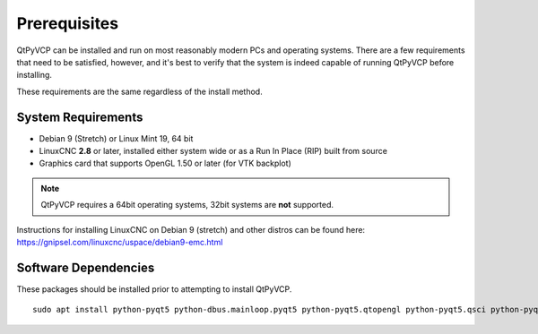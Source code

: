=============
Prerequisites
=============

QtPyVCP can be installed and run on most reasonably modern PCs and operating systems.
There are a few requirements that need to be satisfied, however, and it's best to
verify that the system is indeed capable of running QtPyVCP before installing.

These requirements are the same regardless of the install method.


System Requirements
-------------------

* Debian 9 (Stretch) or Linux Mint 19, 64 bit
* LinuxCNC **2.8** or later, installed either system wide or as a Run In Place (RIP) built from source
* Graphics card that supports OpenGL 1.50 or later (for VTK backplot)

.. Note::
    QtPyVCP requires a 64bit operating systems, 32bit systems are **not** supported.

Instructions for installing LinuxCNC on Debian 9 (stretch) and other distros
can be found here: https://gnipsel.com/linuxcnc/uspace/debian9-emc.html


Software Dependencies
---------------------

These packages should be installed prior to attempting to install QtPyVCP.

::

  sudo apt install python-pyqt5 python-dbus.mainloop.pyqt5 python-pyqt5.qtopengl python-pyqt5.qsci python-pyqt5.qtmultimedia qml-module-qtquick-controls gstreamer1.0-plugins-bad libqt5multimedia5-plugins pyqt5-dev-tools python-dev python-setuptools python-pip git
